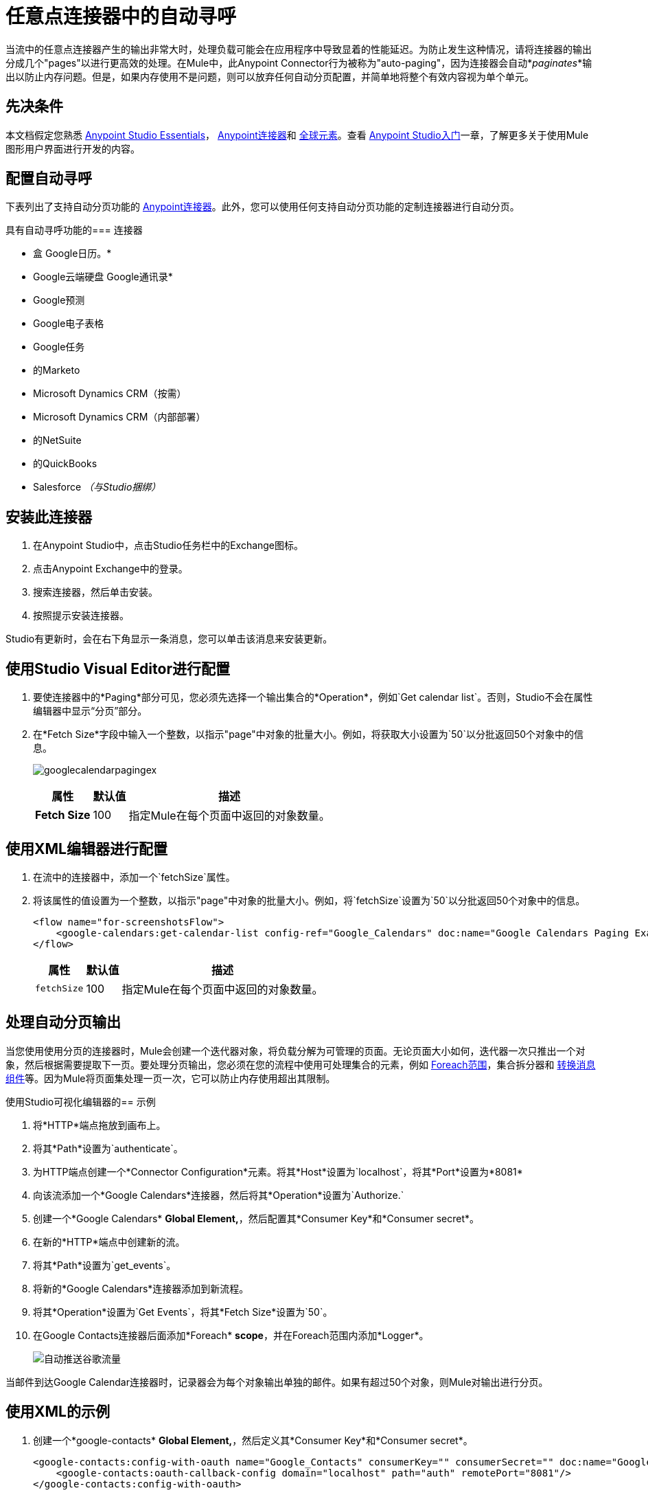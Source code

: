 = 任意点连接器中的自动寻呼
:keywords: paging, auto paging, connectors, anypoint, studio, collections

当流中的任意点连接器产生的输出非常大时，处理负载可能会在应用程序中导致显着的性能延迟。为防止发生这种情况，请将连接器的输出分成几个"pages"以进行更高效的处理。在Mule中，此Anypoint Connector行为被称为"auto-paging"，因为连接器会自动*_paginates_*输出以防止内存问题。但是，如果内存使用不是问题，则可以放弃任何自动分页配置，并简单地将整个有效内容视为单个单元。

== 先决条件

本文档假定您熟悉 link:/anypoint-studio/v/6/[Anypoint Studio Essentials]， link:/mule-user-guide/v/3.9/anypoint-connectors[Anypoint连接器]和 link:/mule-user-guide/v/3.9/global-elements[全球元素]。查看 link:/anypoint-studio/v/6/basic-studio-tutorial[Anypoint Studio入门]一章，了解更多关于使用Mule图形用户界面进行开发的内容。

== 配置自动寻呼

下表列出了支持自动分页功能的 link:/mule-user-guide/v/3.9/anypoint-connectors[Anypoint连接器]。此外，您可以使用任何支持自动分页功能的定制连接器进行自动分页。

具有自动寻呼功能的=== 连接器

* 盒
Google日历。* 
*  Google云端硬盘
Google通讯录* 
*  Google预测
*  Google电子表格
*  Google任务
* 的Marketo
*  Microsoft Dynamics CRM（按需）
*  Microsoft Dynamics CRM（内部部署）
* 的NetSuite
* 的QuickBooks
*  Salesforce _（与Studio捆绑）_

== 安装此连接器

. 在Anypoint Studio中，点击Studio任务栏中的Exchange图标。
. 点击Anypoint Exchange中的登录。
. 搜索连接器，然后单击安装。
. 按照提示安装连接器。

Studio有更新时，会在右下角显示一条消息，您可以单击该消息来安装更新。

== 使用Studio Visual Editor进行配置

. 要使连接器中的*Paging*部分可见，您必须先选择一个输出集合的*Operation*，例如`Get calendar list`。否则，Studio不会在属性编辑器中显示“分页”部分。

. 在*Fetch Size*字段中输入一个整数，以指示"page"中对象的批量大小。例如，将获取大小设置为`50`以分批返回50个对象中的信息。
+
image:googlecalendarpagingex.png[googlecalendarpagingex]
+
[%header%autowidth.spread]
|===
|属性 |默认值 |描述
| *Fetch Size*  | 100  |指定Mule在每个页面中返回的对象数量。
|===

== 使用XML编辑器进行配置

. 在流中的连接器中，添加一个`fetchSize`属性。

. 将该属性的值设置为一个整数，以指示"page"中对象的批量大小。例如，将`fetchSize`设置为`50`以分批返回50个对象中的信息。
+
[source,xml, linenums]
----
<flow name="for-screenshotsFlow">
    <google-calendars:get-calendar-list config-ref="Google_Calendars" doc:name="Google Calendars Paging Example" fetchSize="50"/>
</flow>
----
+
[%header%autowidth.spread]
|===
|属性 |默认值 |描述
| `fetchSize`  | 100  |指定Mule在每个页面中返回的对象数量。
|===

== 处理自动分页输出

当您使用使用分页的连接器时，Mule会创建一个迭代器对象，将负载分解为可管理的页面。无论页面大小如何，迭代器一次只推出一个对象，然后根据需要提取下一页。要处理分页输出，您必须在您的流程中使用可处理集合的元素，例如 link:/mule-user-guide/v/3.9/foreach[Foreach范围]，集合拆分器和 link:/mule-user-guide/v/3.9/dataweave[转换消息组件]等。因为Mule将页面集处理一页一次，它可以防止内存使用超出其限制。

使用Studio可视化编辑器的== 示例

. 将*HTTP*端点拖放到画布上。
. 将其*Path*设置为`authenticate`。
. 为HTTP端点创建一个*Connector Configuration*元素。将其*Host*设置为`localhost`，将其*Port*设置为*8081*
. 向该流添加一个*Google Calendars*连接器，然后将其*Operation*设置为`Authorize.`
. 创建一个*Google Calendars* *Global Element,*，然后配置其*Consumer Key*和*Consumer secret*。
. 在新的*HTTP*端点中创建新的流。
. 将其*Path*设置为`get_events`。
. 将新的*Google Calendars*连接器添加到新流程。
. 将其*Operation*设置为`Get Events`，将其*Fetch Size*设置为`50`。
. 在Google Contacts连接器后面添加*Foreach* *scope*，并在Foreach范围内添加*Logger*。
+
image:autopaging-with-google-calendars.png[自动推送谷歌流量]

当邮件到达Google Calendar连接器时，记录器会为每个对象输出单独的邮件。如果有超过50个对象，则Mule对输出进行分页。

== 使用XML的示例

. 创建一个*google-contacts* *Global Element,*，然后定义其*Consumer Key*和*Consumer secret*。
+
[source,xml, linenums]
----
<google-contacts:config-with-oauth name="Google_Contacts" consumerKey="" consumerSecret="" doc:name="Google Contacts" applicationName="Mule-GoogleContactsConnector">
    <google-contacts:oauth-callback-config domain="localhost" path="auth" remotePort="8081"/>
</google-contacts:config-with-oauth>
----
+
. 创建一个*HTTP*连接器，并将其*Path*的值设置为`authenticate`。
+
[source,xml]
----
<http:listener config-ref="HTTP_Listener_Configuration" path="authenticate" doc:name="HTTP"/>
----
+
. 在流程外部，创建一个与连接器引用的名称相匹配的配置元素。将主机设置为*localhost*，将端口设置为*8081*。
+
[source,xml]
----
<http:listener-config name="HTTP_Listener_Configuration" host="localhost" port="8081" doc:name="HTTP Listener Configuration"/>
----
+
. 将*operation*的*Google Calendars connector*设置为`authorize`。
+
[source,xml]
----
<google-contacts:authorize config-ref="Google_Contacts" doc:name="Google Contacts"/> 
----
+
. 使用新的*HTTP*端点创建新流程。将其*Path*的值设置为`get_events`，并引用与另一个连接器相同的配置元素。
+
[source,xml]
----
<http:listener config-ref="HTTP_Listener_Configuration" path="get_events" doc:name="HTTP Connector"/>
----
+
. 在新流程中添加新的*Google Contacts connector*，将其*operation*设置为`get-events`，*fetchSize*将`50`。
+
[source,xml]
----
<google-calendars:get-events config-ref="Google_Calendars1" doc:name="Google Calendars Paging Example" fetchSize="50" calendarId="myCal"/>
----
+
. 在Google Calendars连接器之后，向该流添加*Foreach*，然后将*Logger*作为子元素添加到Foreach元素中。
+
[source,xml, linenums]
----
<foreach doc:name="For Each">
    <logger message="#[message.payload.getEmailAddresses()]" level="INFO" doc:name="Logger"/>
</foreach>
----

== 最终流程示例

[source,xml,linenums]
----
<flow name="authorizeAndAuthenticate">
    <http:listener config-ref="HTTP_Listener_Configuration" path="authenticate" doc:name="HTTP"/>
    <google-calendars:authorize config-ref="Google_Calendars" doc:name="Google Calendars"/>
</flow>
<flow name="GoogleCalAutoPage">
    <http:listener config-ref="HTTP_Listener_Configuration" path="get_events" doc:name="HTTP"/>
    <google-calendars:get-events config-ref="Google_Calendars" doc:name="Google Calendars Paging Example" fetchSize="50" calendarId="myCal"/>
    <foreach doc:name="For Each">
        <logger level="INFO" doc:name="Logger"/>
    </foreach>
</flow>
----

当邮件到达Google Contacts连接器时，Logger会为每个对象输出单独的消息。如果有超过50个对象，则Mule对输出进行分页。请参阅下面的完整示例。


== 附加的MEL表达式

在流中使用分页输出时，可以使用MEL表达式来调用两个函数。

[%header%autowidth.spread]
|===
|功能 |语法 |说明
| *size*  | `#[payload.size()]`  |返回可用对象的总量。
| *close*  | `#[payload.close()]`  |中止迭代。 +
此功能可释放自动分页正在使用的资源。
|===

== 另一个分页示例

您可以在任何支持MEL的表达式中调用`size()`和`close()`函数。下面的简单示例说明了如何在记录器中调用`size()`，以便记录连接器输出的对象总量。

以下示例使用*Google Contacts*连接器。

image:google-contacts-example-flow.png[谷歌联系人流]

[source,xml, linenums]
----
<?xml version="1.0" encoding="UTF-8"?>
<mule xmlns:http="http://www.mulesoft.org/schema/mule/http" xmlns:tracking="http://www.mulesoft.org/schema/mule/ee/tracking" xmlns:google-contacts="http://www.mulesoft.org/schema/mule/google-contacts" xmlns="http://www.mulesoft.org/schema/mule/core" xmlns:doc="http://www.mulesoft.org/schema/mule/documentation" xmlns:spring="http://www.springframework.org/schema/beans"  xmlns:xsi="http://www.w3.org/2001/XMLSchema-instance" xsi:schemaLocation="http://www.springframework.org/schema/beans http://www.springframework.org/schema/beans/spring-beans-current.xsd
http://www.mulesoft.org/schema/mule/core http://www.mulesoft.org/schema/mule/core/current/mule.xsd
http://www.mulesoft.org/schema/mule/google-contacts http://www.mulesoft.org/schema/mule/google-contacts/1.7.4/mule-google-contacts.xsd
http://www.mulesoft.org/schema/mule/http http://www.mulesoft.org/schema/mule/http/current/mule-http.xsd
http://www.mulesoft.org/schema/mule/ee/tracking http://www.mulesoft.org/schema/mule/ee/tracking/current/mule-tracking-ee.xsd">
 
    <google-contacts:config-with-oauth name="Google_Contacts" consumerKey="" consumerSecret="" doc:name="Google Contacts" applicationName="Mule-GoogleContactsConnector">
        <google-contacts:oauth-callback-config domain="localhost" path="auth" remotePort="8081"/>
    </google-contacts:config-with-oauth>
    <http:listener-config name="listener-config" host="localhost" port="8081" doc:name="HTTP Listener Configuration"/>
    <flow name="authorizationAndAuthenticationFlow">
        <http:listener config-ref="listener-config" path="authenticate" doc:name="HTTP Connector"/>
        <google-contacts:authorize config-ref="Google_Contacts" doc:name="Google Contacts"/>
    </flow>
    <flow name="googleContactsTest" >
        <http:listener config-ref="listener-config" path="get_events" doc:name="HTTP Connector"/>
        <google-contacts:get-contacts config-ref="Google_Contacts" doc:name="Google Contacts" fetchSize="50"/>
        <logger message="#[payload.size()]" level="INFO" doc:name="Log_Size"/>
        <foreach doc:name="For Each">
             <logger message="#[payload.getEmailAddresses()]" level="INFO" doc:name="Log_Size"/>
        </foreach>
    </flow>
</mule>
----

== 另请参阅

* 详细了解 link:/mule-user-guide/v/3.9/scopes[领域]。

* 详细了解 link:/mule-user-guide/v/3.9/foreach[的foreach]范围。

* 需要处理真正大的有效载荷？了解 link:/mule-user-guide/v/3.9/mule-high-availability-ha-clusters[Mule高可用性HA集群]。

